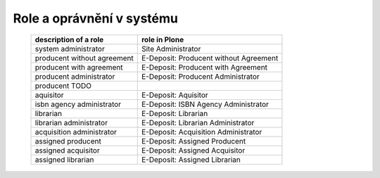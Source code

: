 .. _roles:

Role a oprávnění v systému
---------------------------------------------------------------------------

   =============================       =================================================
   description of a role               role in Plone
   =============================       =================================================
   system administrator                Site Administrator
   producent without agreement         E-Deposit: Producent without Agreement 
   producent with agreement            E-Deposit: Producent with Agreement
   producent administrator             E-Deposit: Producent Administrator
   producent TODO
   aquisitor                           E-Deposit: Aquisitor
   isbn agency administrator           E-Deposit: ISBN Agency Administrator
   librarian                           E-Deposit: Librarian
   librarian administrator             E-Deposit: Librarian Administrator
   acquisition administrator           E-Deposit: Acquisition Administrator
   assigned producent                  E-Deposit: Assigned Producent
   assigned acquisitor                 E-Deposit: Assigned Acquisitor
   assigned librarian                  E-Deposit: Assigned Librarian
   =============================       =================================================   

